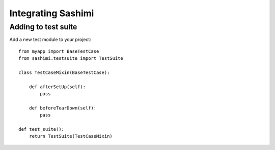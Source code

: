 Integrating Sashimi
===================

Adding to test suite
--------------------

Add a new test module to your project::

    from myapp import BaseTestCase
    from sashimi.testsuite import TestSuite

    class TestCaseMixin(BaseTestCase):

        def afterSetUp(self):
            pass

        def beforeTearDown(self):
            pass

    def test_suite():
        return TestSuite(TestCaseMixin)

